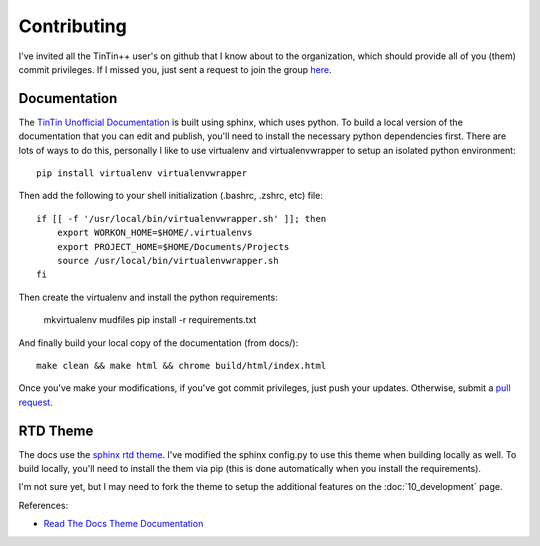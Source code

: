 ============
Contributing
============
I've invited all the TinTin++ user's on github that I know about to the organization, which should provide all of you (them) commit privileges. If I missed you, just sent a request to join the group `here <https://github.com/orgs/tintinplusplus/people>`_.


-------------
Documentation
-------------
The `TinTin Unofficial Documentation <http://tintin-unoffical-documentation.readthedocs.org/>`_ is built using sphinx, which uses python. To build a local version of the documentation that you can edit and publish, you'll need to install the necessary python dependencies first. There are lots of ways to do this, personally I like to use virtualenv and virtualenvwrapper to setup an isolated python environment::

    pip install virtualenv virtualenvwrapper

Then add the following to your shell initialization (.bashrc, .zshrc, etc) file::

    if [[ -f '/usr/local/bin/virtualenvwrapper.sh' ]]; then
        export WORKON_HOME=$HOME/.virtualenvs
        export PROJECT_HOME=$HOME/Documents/Projects
        source /usr/local/bin/virtualenvwrapper.sh
    fi

Then create the virtualenv and install the python requirements:

    mkvirtualenv mudfiles
    pip install -r requirements.txt

And finally build your local copy of the documentation (from docs/)::

    make clean && make html && chrome build/html/index.html

Once you've make your modifications, if you've got commit privileges, just push your updates.  Otherwise, submit a `pull request <https://help.github.com/articles/using-pull-requests/>`_.

---------
RTD Theme
---------
The docs use the `sphinx rtd theme <https://github.com/snide/sphinx_rtd_theme>`_. I've modified the sphinx config.py to use this theme when building locally as well. To build locally, you'll need to install the them via pip (this is done automatically when you install the requirements).

I'm not sure yet, but I may need to fork the theme to setup the additional features on the :doc:`10_development` page.

References:

- `Read The Docs Theme Documentation <http://read-the-docs.readthedocs.org/en/latest/index.html>`_
